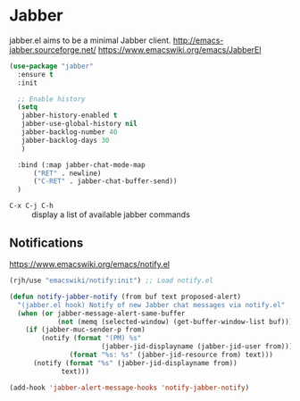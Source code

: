 #+PROPERTY: header-args    :results silent
* Jabber
jabber.el aims to be a minimal Jabber client.
http://emacs-jabber.sourceforge.net/
https://www.emacswiki.org/emacs/JabberEl

#+begin_src emacs-lisp
  (use-package "jabber"
    :ensure t
    :init

    ;; Enable history
    (setq
     jabber-history-enabled t
     jabber-use-global-history nil
     jabber-backlog-number 40
     jabber-backlog-days 30
     )

    :bind (:map jabber-chat-mode-map
		("RET" . newline)
		("C-RET" . jabber-chat-buffer-send))
    )
#+end_src

- =C-x C-j C-h= :: display a list of available jabber commands

** Notifications
https://www.emacswiki.org/emacs/notify.el

#+begin_src emacs-lisp
(rjh/use "emacswiki/notify:init") ;; Load notify.el

(defun notify-jabber-notify (from buf text proposed-alert)
  "(jabber.el hook) Notify of new Jabber chat messages via notify.el"
  (when (or jabber-message-alert-same-buffer
            (not (memq (selected-window) (get-buffer-window-list buf))))
    (if (jabber-muc-sender-p from)
        (notify (format "(PM) %s"
                       (jabber-jid-displayname (jabber-jid-user from)))
               (format "%s: %s" (jabber-jid-resource from) text)))
      (notify (format "%s" (jabber-jid-displayname from))
             text)))

(add-hook 'jabber-alert-message-hooks 'notify-jabber-notify)
#+end_src
